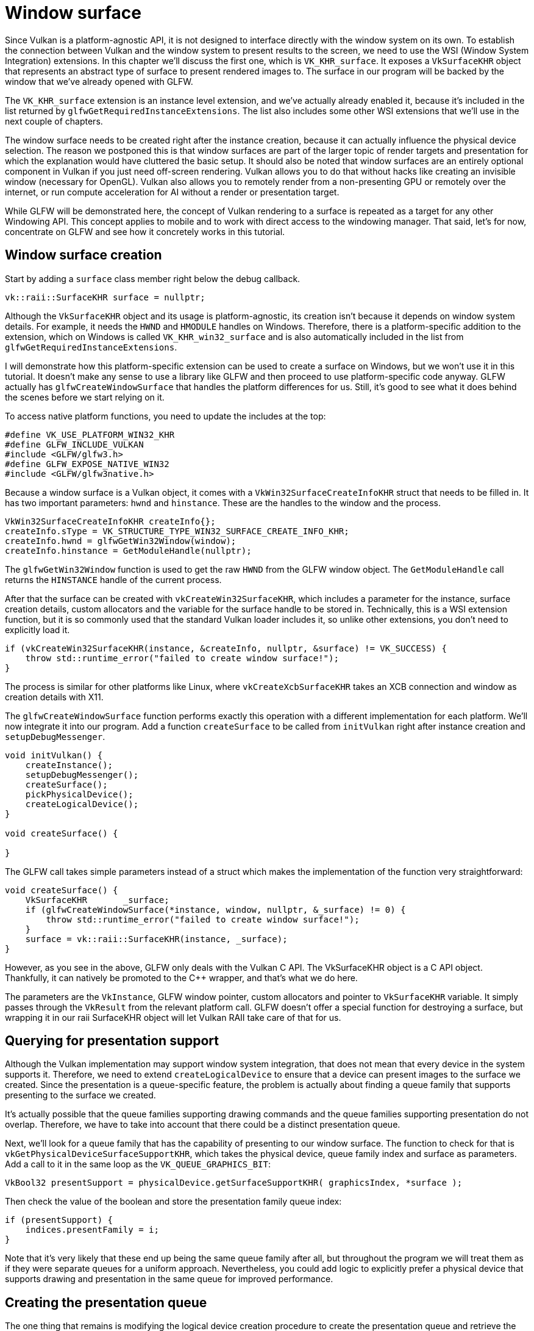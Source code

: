 :pp: {plus}{plus}

= Window surface

Since Vulkan is a platform-agnostic API, it is not designed to interface
directly with the window system on its own. To establish the connection
between Vulkan and the window system to present results to the screen, we
need to use the WSI (Window System Integration) extensions. In this chapter
we'll discuss the first one, which is `VK_KHR_surface`. It exposes a
`VkSurfaceKHR` object that represents an abstract type of surface to
present rendered images to. The surface in our program will be backed by
the window that we've already opened with GLFW.

The `VK_KHR_surface` extension is an instance level extension, and we've actually
already enabled it, because it's included in the list returned by
`glfwGetRequiredInstanceExtensions`. The list also includes some other WSI
extensions that we'll use in the next couple of chapters.

The window surface needs to be created right after the instance creation,
because it can actually influence the physical device selection. The reason we
postponed this is that window surfaces are part of the larger topic of
render targets and presentation for which the explanation would have cluttered
the basic setup. It should also be noted that window surfaces are an entirely
optional component in Vulkan if you just need off-screen rendering. Vulkan
allows you to do that without hacks like creating an invisible window
(necessary for OpenGL).  Vulkan also allows you to remotely render from a
non-presenting GPU or remotely over the internet, or run compute
acceleration for AI without a render or presentation target.

While GLFW will be demonstrated here, the concept of Vulkan rendering to a
surface is repeated as a target for any other Windowing API. This concept
applies to mobile and to work with direct access to the windowing manager.
That said, let's for now, concentrate on GLFW and see how it concretely
works in this tutorial.

== Window surface creation

Start by adding a `surface` class member right below the debug callback.

[,c++]
----
vk::raii::SurfaceKHR surface = nullptr;
----

Although the `VkSurfaceKHR` object and its usage is platform-agnostic, its
creation isn't because it depends on window system details. For example, it
needs the `HWND` and `HMODULE` handles on Windows. Therefore, there is a
platform-specific addition to the extension, which on Windows is called
`VK_KHR_win32_surface` and is also automatically included in the list from
`glfwGetRequiredInstanceExtensions`.

I will demonstrate how this platform-specific extension can be used to create a
surface on Windows, but we won't use it in this tutorial. It doesn't
make any sense to use a library like GLFW and then proceed to use
platform-specific code anyway. GLFW actually has `glfwCreateWindowSurface` that
handles the platform differences for us. Still, it's good to see what it does
behind the scenes before we start relying on it.

To access native platform functions, you need to update the includes at the top:

[,c++]
----
#define VK_USE_PLATFORM_WIN32_KHR
#define GLFW_INCLUDE_VULKAN
#include <GLFW/glfw3.h>
#define GLFW_EXPOSE_NATIVE_WIN32
#include <GLFW/glfw3native.h>
----

Because a window surface is a Vulkan object, it comes with a
`VkWin32SurfaceCreateInfoKHR` struct that needs to be filled in. It has two
important parameters: `hwnd` and `hinstance`. These are the handles to the
window and the process.

[,c++]
----
VkWin32SurfaceCreateInfoKHR createInfo{};
createInfo.sType = VK_STRUCTURE_TYPE_WIN32_SURFACE_CREATE_INFO_KHR;
createInfo.hwnd = glfwGetWin32Window(window);
createInfo.hinstance = GetModuleHandle(nullptr);
----

The `glfwGetWin32Window` function is used to get the raw `HWND` from the GLFW
window object. The `GetModuleHandle` call returns the `HINSTANCE` handle of the
current process.

After that the surface can be created with `vkCreateWin32SurfaceKHR`, which
includes a parameter for the instance, surface creation details, custom
allocators and the variable for the surface handle to be stored in.
Technically, this is a WSI extension function, but it is so commonly used
that the standard Vulkan loader includes it, so unlike other extensions, you
don't need to explicitly load it.

[,c++]
----
if (vkCreateWin32SurfaceKHR(instance, &createInfo, nullptr, &surface) != VK_SUCCESS) {
    throw std::runtime_error("failed to create window surface!");
}
----

The process is similar for other platforms like Linux, where
`vkCreateXcbSurfaceKHR` takes an XCB connection and window as creation details
with X11.

The `glfwCreateWindowSurface` function performs exactly this operation with a
different implementation for each platform. We'll now integrate it into our
program. Add a function `createSurface` to be called from `initVulkan` right
after instance creation and `setupDebugMessenger`.

[,c++]
----
void initVulkan() {
    createInstance();
    setupDebugMessenger();
    createSurface();
    pickPhysicalDevice();
    createLogicalDevice();
}

void createSurface() {

}
----

The GLFW call takes simple parameters instead of a struct which makes the
implementation of the function very straightforward:

[,c++]
----
void createSurface() {
    VkSurfaceKHR       _surface;
    if (glfwCreateWindowSurface(*instance, window, nullptr, &_surface) != 0) {
        throw std::runtime_error("failed to create window surface!");
    }
    surface = vk::raii::SurfaceKHR(instance, _surface);
}
----

However, as you see in the above, GLFW only deals with the Vulkan C API.
The VkSurfaceKHR object is a C API object.  Thankfully, it can natively be
promoted to the C++ wrapper, and that's what we do here.

The parameters are the `VkInstance`, GLFW window pointer, custom allocators and
pointer to `VkSurfaceKHR` variable. It simply passes through the `VkResult` from
the relevant platform call. GLFW doesn't offer a special function for destroying
a surface, but wrapping it in our raii SurfaceKHR object will let Vulkan
RAII take care of that for us.

== Querying for presentation support

Although the Vulkan implementation may support window system integration, that
does not mean that every device in the system supports it. Therefore, we need to
extend `createLogicalDevice` to ensure that a device can present images to the
surface we created. Since the presentation is a queue-specific feature, the
problem is actually about finding a queue family that supports presenting to the
surface we created.

It's actually possible that the queue families supporting drawing commands and
the queue families supporting presentation do not overlap. Therefore, we
have to take into account that there could be a distinct presentation queue.

Next, we'll look for a queue family that has the capability of presenting
to our window surface. The function to check for that is
`vkGetPhysicalDeviceSurfaceSupportKHR`, which takes the  physical device,
queue family index and surface as parameters. Add a call to it
in the same loop as the `VK_QUEUE_GRAPHICS_BIT`:

[,c++]
----
VkBool32 presentSupport = physicalDevice.getSurfaceSupportKHR( graphicsIndex, *surface );
----

Then check the value of the boolean and store the presentation family
queue index:

[,c++]
----
if (presentSupport) {
    indices.presentFamily = i;
}
----

Note that it's very likely that these end up being the same queue family after
all, but throughout the program we will treat them as if they were separate
queues for a uniform approach. Nevertheless, you could add logic to explicitly
prefer a physical device that supports drawing and presentation in the same
queue for improved performance.

== Creating the presentation queue

The one thing that remains is modifying the logical device creation procedure to
create the presentation queue and retrieve the `VkQueue` handle. Add a member
variable for the handle:

[,c++]
----
vk::raii::Queue presentQueue;

std::vector<const char*> deviceExtensions = {
    vk::KHRSwapchainExtensionName,
    vk::KHRSpirv14ExtensionName,
    vk::KHRSynchronization2ExtensionName,
    vk::KHRCreateRenderpass2ExtensionName
};
----

Next, we need to modify the filtering logic to find the best queue families
to use as we detect them.  Here's how we do it in one function at the device
creation functions:

[,c++]
----
void createLogicalDevice() {
    // find the index of the first queue family that supports graphics
    std::vector<vk::QueueFamilyProperties> queueFamilyProperties = physicalDevice.getQueueFamilyProperties();

    // get the first index into queueFamilyProperties which supports graphics
    auto graphicsQueueFamilyProperty = std::ranges::find_if( queueFamilyProperties, []( auto const & qfp )
                    { return (qfp.queueFlags & vk::QueueFlagBits::eGraphics) != static_cast<vk::QueueFlags>(0); } );

    auto graphicsIndex = static_cast<uint32_t>( std::distance( queueFamilyProperties.begin(), graphicsQueueFamilyProperty ) );

    // determine a queueFamilyIndex that supports present
    // first check if the graphicsIndex is good enough
    auto presentIndex = physicalDevice.getSurfaceSupportKHR( graphicsIndex, *surface )
                                       ? graphicsIndex
                                       : static_cast<uint32_t>( queueFamilyProperties.size() );
    if ( presentIndex == queueFamilyProperties.size() )
    {
        // the graphicsIndex doesn't support present -> look for another family index that supports both
        // graphics and present
        for ( size_t i = 0; i < queueFamilyProperties.size(); i++ )
        {
            if ( ( queueFamilyProperties[i].queueFlags & vk::QueueFlagBits::eGraphics ) &&
                 physicalDevice.getSurfaceSupportKHR( static_cast<uint32_t>( i ), *surface ) )
            {
                graphicsIndex = static_cast<uint32_t>( i );
                presentIndex  = graphicsIndex;
                break;
            }
        }
        if ( presentIndex == queueFamilyProperties.size() )
        {
            // there's nothing like a single family index that supports both graphics and present -> look for another
            // family index that supports present
            for ( size_t i = 0; i < queueFamilyProperties.size(); i++ )
            {
                if ( physicalDevice.getSurfaceSupportKHR( static_cast<uint32_t>( i ), *surface ) )
                {
                    presentIndex = static_cast<uint32_t>( i );
                    break;
                }
            }
        }
    }
    if ( ( graphicsIndex == queueFamilyProperties.size() ) || ( presentIndex == queueFamilyProperties.size() ) )
    {
        throw std::runtime_error( "Could not find a queue for graphics or present -> terminating" );
    }

    // query for Vulkan 1.3 features
    auto features = physicalDevice.getFeatures2();
    vk::PhysicalDeviceVulkan13Features vulkan13Features;
    vk::PhysicalDeviceExtendedDynamicStateFeaturesEXT extendedDynamicStateFeatures;
    vulkan13Features.dynamicRendering = vk::True;
    extendedDynamicStateFeatures.extendedDynamicState = vk::True;
    vulkan13Features.pNext = &extendedDynamicStateFeatures;
    features.pNext = &vulkan13Features;
    // create a Device
    float                     queuePriority = 1.0f;
    vk::DeviceQueueCreateInfo deviceQueueCreateInfo { .queueFamilyIndex = graphicsIndex, .queueCount = 1, .pQueuePriorities = &queuePriority };
    vk::DeviceCreateInfo      deviceCreateInfo{ .pNext =  &features, .queueCreateInfoCount = 1, .pQueueCreateInfos = &deviceQueueCreateInfo };
    deviceCreateInfo.enabledExtensionCount = deviceExtensions.size();
    deviceCreateInfo.ppEnabledExtensionNames = deviceExtensions.data();

    device = vk::raii::Device( physicalDevice, deviceCreateInfo );
    graphicsQueue = vk::raii::Queue( device, graphicsIndex, 0 );
    presentQueue = vk::raii::Queue( device, presentIndex, 0 );
}
----

In case the queue families are the same, the two handles will most likely have
the same value now. In the xref:./01_Swap_chain.adoc[next chapter], we're going to look at swap chains and
how they allow us to present images to the surface.

link:/attachments/05_window_surface.cpp[C{pp} code]
